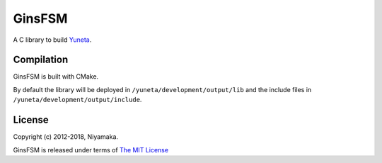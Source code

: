 GinsFSM
=======

A C library to build `Yuneta <http://yuneta.io/>`_.

Compilation
-----------

GinsFSM is built with CMake.

By default the library will be deployed in ``/yuneta/development/output/lib``
and the include files in ``/yuneta/development/output/include``.

License
-------

Copyright (c) 2012-2018, Niyamaka.

GinsFSM is released under terms
of `The MIT License <http://www.opensource.org/licenses/mit-license>`_
